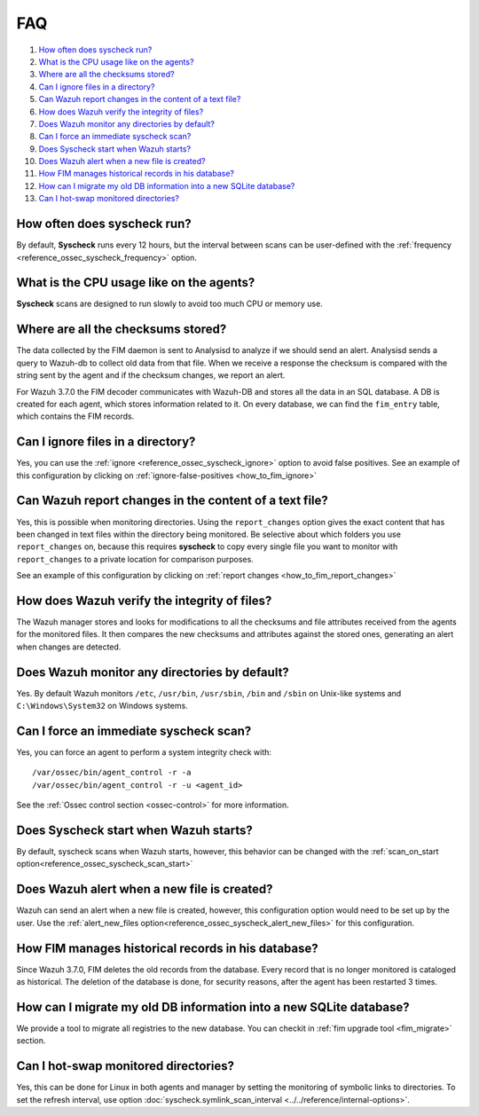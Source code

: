 .. Copyright (C) 2018 Wazuh, Inc.

.. _fim-faq:

FAQ
===

#. `How often does syscheck run?`_
#. `What is the CPU usage like on the agents?`_
#. `Where are all the checksums stored?`_
#. `Can I ignore files in a directory?`_
#. `Can Wazuh report changes in the content of a text file?`_
#. `How does Wazuh verify the integrity of files?`_
#. `Does Wazuh monitor any directories by default?`_
#. `Can I force an immediate syscheck scan?`_
#. `Does Syscheck start when Wazuh starts?`_
#. `Does Wazuh alert when a new file is created?`_
#. `How FIM manages historical records in his database?`_
#. `How can I migrate my old DB information into a new SQLite database?`_
#. `Can I hot-swap monitored directories?`_

How often does syscheck run?
--------------------------------

By default, **Syscheck** runs every 12 hours, but the interval between scans can be user-defined with the :ref:`frequency <reference_ossec_syscheck_frequency>` option.

What is the CPU usage like on the agents?
-----------------------------------------

**Syscheck** scans are designed to run slowly to avoid too much CPU or memory use.

Where are all the checksums stored?
-----------------------------------

The data collected by the FIM daemon is sent to Analysisd to analyze if we should send an alert. Analysisd sends a query to Wazuh-db to collect old data from that file. When we receive a response the checksum is compared with the string sent by the agent and if the checksum changes, we report an alert.

For Wazuh 3.7.0 the FIM decoder communicates with Wazuh-DB and stores all the data in an SQL database. A DB is created for each agent, which stores information related to it. On every database, we can find the ``fim_entry`` table, which contains the FIM records.

Can I ignore files in a directory?
----------------------------------

Yes, you can use the :ref:`ignore <reference_ossec_syscheck_ignore>` option to avoid false positives. See an example of this configuration by clicking on :ref:`ignore-false-positives <how_to_fim_ignore>`

Can Wazuh report changes in the content of a text file?
-------------------------------------------------------

Yes, this is possible when monitoring directories.  Using the ``report_changes`` option gives the exact content that has been changed in text files within the directory being monitored. Be selective about which folders you use ``report_changes`` on, because this requires **syscheck** to copy every single file you want to monitor with ``report_changes`` to a private location for comparison purposes.

See an example of this configuration by clicking on :ref:`report changes <how_to_fim_report_changes>`

How does Wazuh verify the integrity of files?
---------------------------------------------

The Wazuh manager stores and looks for modifications to all the checksums and file attributes received from the agents for the monitored files. It then compares the new checksums and attributes against the stored ones, generating an alert when changes are detected.

Does Wazuh monitor any directories by default?
----------------------------------------------

Yes. By default Wazuh monitors ``/etc``, ``/usr/bin``, ``/usr/sbin``, ``/bin`` and ``/sbin`` on Unix-like systems and ``C:\Windows\System32`` on Windows systems.

Can I force an immediate syscheck scan?
---------------------------------------

Yes, you can force an agent to perform a system integrity check with:

::

  /var/ossec/bin/agent_control -r -a
  /var/ossec/bin/agent_control -r -u <agent_id>

See the :ref:`Ossec control section <ossec-control>` for more information.

Does Syscheck start when Wazuh starts?
--------------------------------------

By default, syscheck scans when Wazuh starts, however, this behavior can be changed with the :ref:`scan_on_start option<reference_ossec_syscheck_scan_start>`

Does Wazuh alert when a new file is created?
--------------------------------------------

Wazuh can send an alert when a new file is created, however, this configuration option would need to be set up by the user. Use the :ref:`alert_new_files option<reference_ossec_syscheck_alert_new_files>` for this configuration.

How FIM manages historical records in his database?
---------------------------------------------------

Since Wazuh 3.7.0, FIM deletes the old records from the database. Every record that is no longer monitored is cataloged as historical. The deletion of the database is done, for security reasons, after the agent has been restarted 3 times.

How can I migrate my old DB information into a new SQLite database?
-------------------------------------------------------------------

We provide a tool to migrate all registries to the new database. You can checkit in :ref:`fim upgrade tool <fim_migrate>` section.

Can I hot-swap monitored directories?
--------------------------------------

Yes, this can be done for Linux in both agents and manager by setting the monitoring of symbolic links to directories. To set the refresh interval, use option :doc:`syscheck.symlink_scan_interval <../../reference/internal-options>`.
